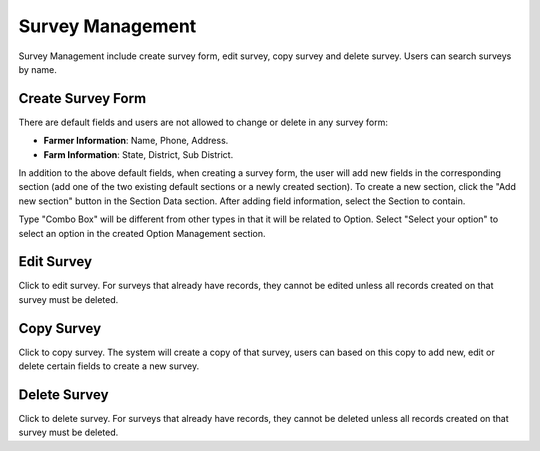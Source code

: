 Survey Management
=================

Survey Management include create survey form, edit survey, copy survey and delete survey. Users can search surveys by name. 

.. image:: ../img/survey/survey_1.png
    :align: center

Create Survey Form
------------------

.. image:: ../img/survey/create_survey.png
    :align: center

There are default fields and users are not allowed to change or delete in any survey form:

* **Farmer Information**: Name, Phone, Address.
* **Farm Information**: State, District, Sub District.

In addition to the above default fields, when creating a survey form, the user will add new fields in the corresponding section (add one of the two existing default sections or a newly created section).
To create a new section, click the "Add new section" button in the Section Data section.
After adding field information, select the Section to contain.

Type "Combo Box" will be different from other types in that it will be related to Option. Select "Select your option" to select an option in the created Option Management section.

Edit Survey
-----------

.. |edit_survey| image:: ../icon/edit_survey.png

Click |edit_survey| to edit survey. For surveys that already have records, they cannot be edited unless all records created on that survey must be deleted.

Copy Survey
-----------

.. |copy_survey| image:: ../icon/copy_survey.png

Click |copy_survey| to copy survey. The system will create a copy of that survey, users can based on this copy to add new, edit or delete certain fields to create a new survey.

Delete Survey
-------------

.. |delete_survey| image:: ../icon/delete_user.png

Click |delete_survey| to delete survey. For surveys that already have records, they cannot be deleted unless all records created on that survey must be deleted.
